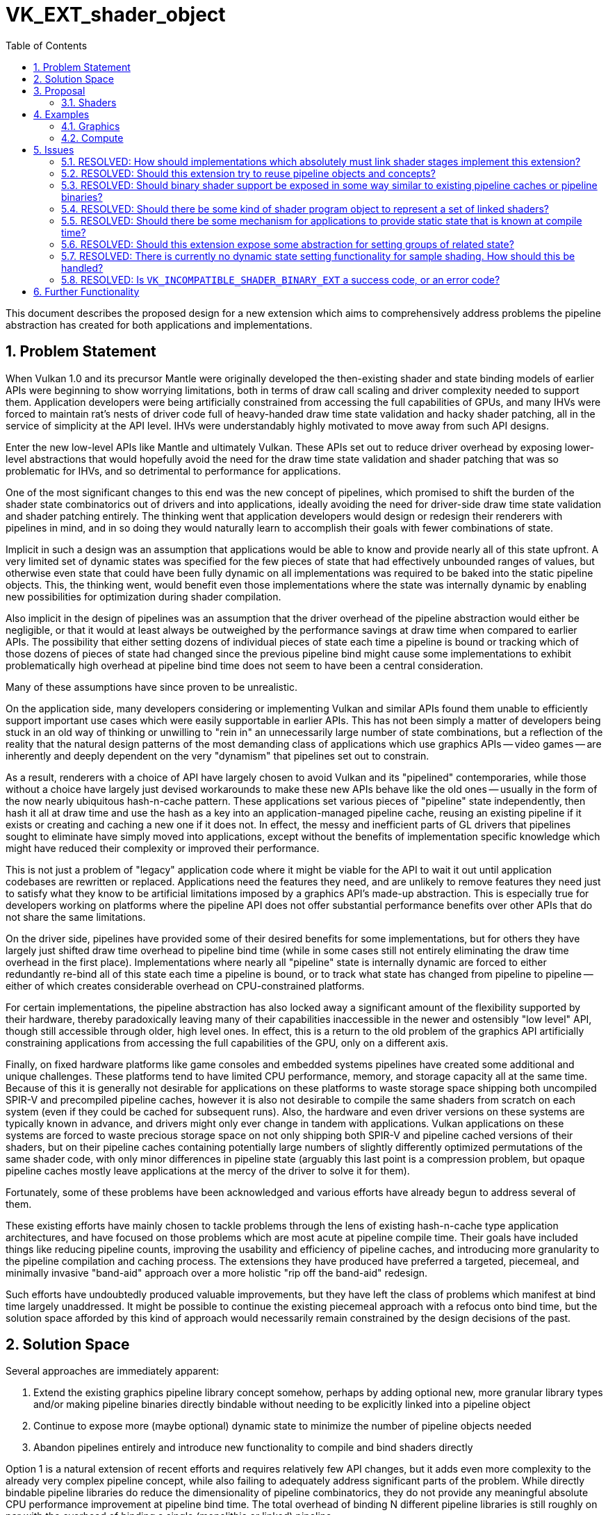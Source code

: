 // Copyright 2023-2024 The Khronos Group Inc.
//
// SPDX-License-Identifier: CC-BY-4.0

= VK_EXT_shader_object
:toc: left
:refpage: https://www.khronos.org/registry/vulkan/specs/1.2-extensions/man/html/
:sectnums:

This document describes the proposed design for a new extension which aims to comprehensively address problems the pipeline abstraction has created for both applications and implementations.

== Problem Statement

When Vulkan 1.0 and its precursor Mantle were originally developed the then-existing shader and state binding models of earlier APIs were beginning to show worrying limitations, both in terms of draw call scaling and driver complexity needed to support them. Application developers were being artificially constrained from accessing the full capabilities of GPUs, and many IHVs were forced to maintain rat's nests of driver code full of heavy-handed draw time state validation and hacky shader patching, all in the service of simplicity at the API level. IHVs were understandably highly motivated to move away from such API designs.

Enter the new low-level APIs like Mantle and ultimately Vulkan. These APIs set out to reduce driver overhead by exposing lower-level abstractions that would hopefully avoid the need for the draw time state validation and shader patching that was so problematic for IHVs, and so detrimental to performance for applications.

One of the most significant changes to this end was the new concept of pipelines, which promised to shift the burden of the shader state combinatorics out of drivers and into applications, ideally avoiding the need for driver-side draw time state validation and shader patching entirely. The thinking went that application developers would design or redesign their renderers with pipelines in mind, and in so doing they would naturally learn to accomplish their goals with fewer combinations of state.

Implicit in such a design was an assumption that applications would be able to know and provide nearly all of this state upfront. A very limited set of dynamic states was specified for the few pieces of state that had effectively unbounded ranges of values, but otherwise even state that could have been fully dynamic on all implementations was required to be baked into the static pipeline objects. This, the thinking went, would benefit even those implementations where the state was internally dynamic by enabling new possibilities for optimization during shader compilation.

Also implicit in the design of pipelines was an assumption that the driver overhead of the pipeline abstraction would either be negligible, or that it would at least always be outweighed by the performance savings at draw time when compared to earlier APIs. The possibility that either setting dozens of individual pieces of state each time a pipeline is bound or tracking which of those dozens of pieces of state had changed since the previous pipeline bind might cause some implementations to exhibit problematically high overhead at pipeline bind time does not seem to have been a central consideration.

Many of these assumptions have since proven to be unrealistic.

On the application side, many developers considering or implementing Vulkan and similar APIs found them unable to efficiently support important use cases which were easily supportable in earlier APIs. This has not been simply a matter of developers being stuck in an old way of thinking or unwilling to "rein in" an unnecessarily large number of state combinations, but a reflection of the reality that the natural design patterns of the most demanding class of applications which use graphics APIs -- video games -- are inherently and deeply dependent on the very "dynamism" that pipelines set out to constrain.

As a result, renderers with a choice of API have largely chosen to avoid Vulkan and its "pipelined" contemporaries, while those without a choice have largely just devised workarounds to make these new APIs behave like the old ones -- usually in the form of the now nearly ubiquitous hash-n-cache pattern. These applications set various pieces of "pipeline" state independently, then hash it all at draw time and use the hash as a key into an application-managed pipeline cache, reusing an existing pipeline if it exists or creating and caching a new one if it does not. In effect, the messy and inefficient parts of GL drivers that pipelines sought to eliminate have simply moved into applications, except without the benefits of implementation specific knowledge which might have reduced their complexity or improved their performance.

This is not just a problem of "legacy" application code where it might be viable for the API to wait it out until application codebases are rewritten or replaced. Applications need the features they need, and are unlikely to remove features they need just to satisfy what they know to be artificial limitations imposed by a graphics API's made-up abstraction. This is especially true for developers working on platforms where the pipeline API does not offer substantial performance benefits over other APIs that do not share the same limitations.

On the driver side, pipelines have provided some of their desired benefits for some implementations, but for others they have largely just shifted draw time overhead to pipeline bind time (while in some cases still not entirely eliminating the draw time overhead in the first place). Implementations where nearly all "pipeline" state is internally dynamic are forced to either redundantly re-bind all of this state each time a pipeline is bound, or to track what state has changed from pipeline to pipeline -- either of which creates considerable overhead on CPU-constrained platforms.

For certain implementations, the pipeline abstraction has also locked away a significant amount of the flexibility supported by their hardware, thereby paradoxically leaving many of their capabilities inaccessible in the newer and ostensibly "low level" API, though still accessible through older, high level ones. In effect, this is a return to the old problem of the graphics API artificially constraining applications from accessing the full capabilities of the GPU, only on a different axis.

Finally, on fixed hardware platforms like game consoles and embedded systems pipelines have created some additional and unique challenges. These platforms tend to have limited CPU performance, memory, and storage capacity all at the same time. Because of this it is generally not desirable for applications on these platforms to waste storage space shipping both uncompiled SPIR-V and precompiled pipeline caches, however it is also not desirable to compile the same shaders from scratch on each system (even if they could be cached for subsequent runs). Also, the hardware and even driver versions on these systems are typically known in advance, and drivers might only ever change in tandem with applications. Vulkan applications on these systems are forced to waste precious storage space on not only shipping both SPIR-V and pipeline cached versions of their shaders, but on their pipeline caches containing potentially large numbers of slightly differently optimized permutations of the same shader code, with only minor differences in pipeline state (arguably this last point is a compression problem, but opaque pipeline caches mostly leave applications at the mercy of the driver to solve it for them).

Fortunately, some of these problems have been acknowledged and various efforts have already begun to address several of them.

These existing efforts have mainly chosen to tackle problems through the lens of existing hash-n-cache type application architectures, and have focused on those problems which are most acute at pipeline compile time. Their goals have included things like reducing pipeline counts, improving the usability and efficiency of pipeline caches, and introducing more granularity to the pipeline compilation and caching process. The extensions they have produced have preferred a targeted, piecemeal, and minimally invasive "band-aid" approach over a more holistic "rip off the band-aid" redesign.

Such efforts have undoubtedly produced valuable improvements, but they have left the class of problems which manifest at bind time largely unaddressed. It might be possible to continue the existing piecemeal approach with a refocus onto bind time, but the solution space afforded by this kind of approach would necessarily remain constrained by the design decisions of the past.

== Solution Space

Several approaches are immediately apparent:

 . Extend the existing graphics pipeline library concept somehow, perhaps by adding optional new, more granular library types and/or making pipeline binaries directly bindable without needing to be explicitly linked into a pipeline object
 . Continue to expose more (maybe optional) dynamic state to minimize the number of pipeline objects needed
 . Abandon pipelines entirely and introduce new functionality to compile and bind shaders directly

Option 1 is a natural extension of recent efforts and requires relatively few API changes, but it adds even more complexity to the already very complex pipeline concept, while also failing to adequately address significant parts of the problem. While directly bindable pipeline libraries do reduce the dimensionality of pipeline combinatorics, they do not provide any meaningful absolute CPU performance improvement at pipeline bind time. The total overhead of binding N different pipeline libraries is still roughly on par with the overhead of binding a single (monolithic or linked) pipeline.

Option 2 also requires relatively few API changes and would do more to address bind time CPU performance than option 1, but this option is limited in both the class of issues it can address and its portability across implementations. Much of the universally supportable "low hanging fruit" dynamic state has already been exposed by the existing extended dynamic state extensions, and the remaining state is mostly not universally dynamic. Exposing states A and B as dynamic on one implementation and states B and C on another is still valuable, but it limits this approach's benefits for simplifying application architectures. Even though this option is not a complete solution, it can and should be pursued in parallel with other efforts -- both for its own sake and as a potential foundation for more a comprehensive solution.

Option 3 is more radical, but brings the API design more in line with developer expectations. The pipeline abstraction has been a consistent problem for many developers trying to use Vulkan since its inception, and this option can produce a cleaner, more user-friendly abstraction that bypasses the complexity of pipelines. With the benefit of years of hindsight and broader Working Group knowledge about the constraints of each others' implementations, it can aim to achieve a design which better balances API simplicity with adherence to the explicit design ethos of Vulkan.

This proposal focuses on option 3, for the reasons outlined above.

== Proposal

=== Shaders

This extension introduces a new object type `VkShaderEXT` which represents a single compiled shader stage. `VkShaderEXT` objects may be created either independently or linked with other `VkShaderEXT` objects created at the same time. To create `VkShaderEXT` objects, applications call `vkCreateShadersEXT()`:

[source,c]
----
VkResult vkCreateShadersEXT(
    VkDevice                                    device,
    uint32_t                                    createInfoCount,
    VkShaderCreateInfoEXT*                      pCreateInfos,
    VkAllocationCallbacks*                      pAllocator,
    VkShaderEXT*                                pShaders);
----

This function compiles the source code for one or more shader stages into `VkShaderEXT` objects. Whenever `createInfoCount` is greater than one, the shaders being created may optionally be linked together. Linking allows the implementation to perform cross-stage optimizations based on a promise by the application that the linked shaders will always be used together.

Though a set of linked shaders may perform anywhere between the same to substantially better than equivalent unlinked shaders, this tradeoff is left to the application and linking is never mandatory.

[source,c]
----
typedef enum VkShaderCreateFlagBitsEXT {
    VK_SHADER_CREATE_LINK_STAGE_BIT_EXT = 0x00000001,
    VK_SHADER_CREATE_ALLOW_VARYING_SUBGROUP_SIZE_BIT_EXT = 0x00000002,
    VK_SHADER_CREATE_REQUIRE_FULL_SUBGROUPS_BIT_EXT = 0x00000004,
    VK_SHADER_CREATE_NO_TASK_SHADER_BIT_EXT = 0x00000008,
    VK_SHADER_CREATE_DISPATCH_BASE_BIT_EXT = 0x00000010,
    VK_SHADER_CREATE_FRAGMENT_SHADING_RATE_ATTACHMENT_BIT_EXT = 0x00000020,
    VK_SHADER_CREATE_FRAGMENT_DENSITY_MAP_ATTACHMENT_BIT_EXT = 0x00000040
} VkShaderCreateFlagBitsEXT;
typedef VkFlags VkShaderCreateFlagsEXT;

typedef enum VkShaderCodeTypeEXT {
    VK_SHADER_CODE_TYPE_BINARY_EXT = 0,
    VK_SHADER_CODE_TYPE_SPIRV_EXT = 1
} VkShaderCodeTypeEXT;

typedef struct VkShaderCreateInfoEXT {
    VkStructureType                             sType;
    const void*                                 pNext;
    VkShaderCreateFlagsEXT                      flags;
    VkShaderStageFlagBits                       stage;
    VkShaderStageFlags                          nextStage;
    VkShaderCodeTypeEXT                         codeType;
    size_t                                      codeSize;
    const void*                                 pCode;
    const char*                                 pName;
    uint32_t                                    setLayoutCount;
    const VkDescriptorSetLayout*                pSetLayouts;
    uint32_t                                    pushConstantRangeCount;
    const VkPushConstantRange*                  pPushConstantRanges;
    const VkSpecializationInfo*                 pSpecializationInfo;
} VkShaderCreateInfoEXT;
----

To specify that shaders should be linked, include the `VK_SHADER_CREATE_LINK_STAGE_BIT_EXT` flag in each of the `VkShaderCreateInfoEXT` structures passed to `vkCreateShadersEXT()`. The presence or absence of `VK_SHADER_CREATE_LINK_STAGE_BIT_EXT` must match across all `VkShaderCreateInfoEXT` structures passed to a single `vkCreateShadersEXT()` call: i.e., if any member of `pCreateInfos` includes `VK_SHADER_CREATE_LINK_STAGE_BIT_EXT` then all other members must include it too. `VK_SHADER_CREATE_LINK_STAGE_BIT_EXT` is ignored if `createInfoCount` is one, and a shader created this way is considered unlinked.

The stage of the shader being compiled is specified by `stage`. Applications must also specify which stage types will be allowed to immediately follow the shader being created. For example, a vertex shader might specify a `nextStage` value of `VK_SHADER_STAGE_FRAGMENT_BIT` to indicate that the vertex shader being created will always be followed by a fragment shader (and never a geometry or tessellation shader). Applications that do not know this information at shader creation time or need the same shader to be compatible with multiple subsequent stages can specify a mask that includes as many valid next stages as they wish. For example, a vertex shader can specify a `nextStage` mask of `VK_SHADER_STAGE_GEOMETRY_BIT | VK_SHADER_STAGE_FRAGMENT_BIT` to indicate that the next stage could be either a geometry shader or fragment shader (but not a tessellation shader).

[NOTE]
====
Certain implementations may incur a compile time and/or memory usage penalty whenever more than one stage bit is set in `nextStage`, so applications should strive to set the minimum number of bits they are able to. However, applications should *not* interpret this advice to mean that they should create multiple `VkShaderEXT` objects that differ only by the value of `nextStage`, as this will incur unnecessarily overhead on implementations where `nextStage` is ignored.
====

The shader code is pointed to by `pCode` and may be provided as SPIR-V, or in an opaque implementation defined binary form specific to the physical device. The format of the shader code is specified by `codeType`.

The `codeType` of all `VkShaderCreateInfoEXT` structures passed to a `vkCreateShadersEXT()` call must match. This also means that only shaders created with the same `codeType` may be linked together.

Descriptor set layouts and push constant ranges used by each shader are specified directly (not via a `VkPipelineLayout`), though multiple stages can of course point to the same structures.

Any time after a `VkShaderEXT` object has been created, its binary shader code can be queried using `vkGetShaderBinaryDataEXT()`:

[source,c]
----
VkResult vkGetShaderBinaryDataEXT(
    VkDevice                                    device,
    VkShaderEXT                                 shader,
    size_t*                                     pDataSize,
    void*                                       pData);
----

When `pData` is `NULL`, `size` is filled with the number of bytes needed to store the shader’s binary code and `VK_SUCCESS` is returned.

When `pData` is non-`NULL`, `size` points to the application-provided size of `pData`. If the provided size is large enough then the location pointed to by `pData` is filled with the shader’s binary code and `VK_SUCCESS` is returned, otherwise nothing is written to `pData` and `VK_INCOMPLETE` is returned.

The binary shader code returned in `pData` can be saved by the application and used in a future `vkCreateShadersEXT()` call (including on a different `VkInstance` and/or `VkDevice`) with a compatible physical device by setting `codeType` to `VK_SHADER_CODE_TYPE_BINARY_EXT`. This means that on fixed platforms like game consoles and embedded systems applications need not ship SPIR-V shader code at all. If the binary shader code in any `VkShaderCreateInfoEXT` passed to `vkCreateShadersEXT()` is not compatible with the physical device then the `vkCreateShadersEXT()` call returns `VK_INCOMPATIBLE_SHADER_BINARY_EXT`.

Applications must pass the same values of `VK_SHADER_CREATE_LINK_STAGE_BIT_EXT` to a `vkCreateShadersEXT()` call with a `codeType` of `VK_SHADER_CODE_TYPE_BINARY_EXT` as were passed when those shaders were originally compiled from SPIR-V.

`VkShaderEXT` objects can be bound on a command buffer using `vkCmdBindShadersEXT()`:

[source,c]
----
void vkCmdBindShadersEXT(
    VkCommandBuffer                             commandBuffer,
    uint32_t                                    stageCount,
    const VkShaderStageFlagBits*                pStages,
    const VkShaderEXT*                          pShaders);
----

It is possible to unbind shaders for a particular stage by calling `vkCmdBindShadersEXT()` with elements of `pShaders` set to `VK_NULL_HANDLE`. For example, an application may want to arbitrarily bind and unbind a known compatible passthrough geometry shader without knowing or caring what specific vertex and fragment shaders are bound at that time.

Regardless of whether the shaders were created with `VK_SHADER_CREATE_LINK_STAGE_BIT_EXT` the interfaces of all stages bound at `vkCmdDraw*()` time must be compatible. This means that the union of descriptor set layouts and push constant ranges across all bound shaders must not conflict, and that the inputs of each stage are compatible with the outputs of the previous stage. It is the application's responsibility to ensure that this is the case, and the implementation will not do any draw time state validation to guard against this kind of invalid usage.

If any of the shaders bound at `vkCmdDraw*()` time were created with `VK_SHADER_CREATE_LINK_STAGE_BIT_EXT` then all shaders that were linked to that shader must also be bound. It is the application's responsibility to ensure that this is the case, and the implementation will not do any draw time state validation to guard against this kind of invalid usage.

When drawing with shaders bound with `vkCmdBindShadersEXT()` most state must be set dynamically. Specifically, the following existing commands must be used to set the corresponding state:

 * `vkCmdSetViewportWithCount()`
 * `vkCmdSetScissorWithCount()`
 * `vkCmdSetLineWidth()`
 * `vkCmdSetDepthBias()`
 * `vkCmdSetBlendConstants()`
 * `vkCmdSetDepthBounds()`
 * `vkCmdSetStencilCompareMask()`
 * `vkCmdSetStencilWriteMask()`
 * `vkCmdSetStencilReference()`
 * `vkCmdBindVertexBuffers2()`
 * `vkCmdSetCullMode()`
 * `vkCmdSetDepthBoundsTestEnable()`
 * `vkCmdSetDepthCompareOp()`
 * `vkCmdSetDepthTestEnable()`
 * `vkCmdSetDepthWriteEnable()`
 * `vkCmdSetFrontFace()`
 * `vkCmdSetPrimitiveTopology()`
 * `vkCmdSetStencilOp()`
 * `vkCmdSetStencilTestEnable()`
 * `vkCmdSetDepthBiasEnable()`
 * `vkCmdSetPrimitiveRestartEnable()`
 * `vkCmdSetRasterizerDiscardEnable()`
 * `vkCmdSetVertexInputEXT()`
 * `vkCmdSetLogicOpEXT()`
 * `vkCmdSetPatchControlPointsEXT()`
 * `vkCmdSetTessellationDomainOriginEXT()`
 * `vkCmdSetDepthClampEnableEXT()`
 * `vkCmdSetPolygonModeEXT()`
 * `vkCmdSetRasterizationSamplesEXT()`
 * `vkCmdSetSampleMaskEXT()`
 * `vkCmdSetAlphaToCoverageEnableEXT()`
 * `vkCmdSetAlphaToOneEnableEXT()`
 * `vkCmdSetLogicOpEnableEXT()`
 * `vkCmdSetColorBlendEnableEXT()`
 * `vkCmdSetColorBlendEquationEXT()`
 * `vkCmdSetColorWriteMaskEXT()`

If link:{refpage}VK_KHR_fragment_shading_rate.html[VK_KHR_fragment_shading_rate] is supported and enabled:

 * `vkCmdSetFragmentShadingRateKHR()`

If link:{refpage}VK_EXT_transform_feedback.html[VK_EXT_transform_feedback] is supported and enabled:

 * `vkCmdSetRasterizationStreamEXT()`

If link:{refpage}VK_EXT_discard_rectangle.html[VK_EXT_discard_rectangle] is supported and enabled:

 * `vkCmdSetDiscardRectangleEnableEXT()`
 * `vkCmdSetDiscardRectangleModeEXT()`
 * `vkCmdSetDiscardRectangleEXT()`

If link:{refpage}VK_EXT_conservative_rasterization.html[VK_EXT_conservative_rasterization] is supported and enabled:

 * `vkCmdSetConservativeRasterizationModeEXT()`
 * `vkCmdSetExtraPrimitiveOverestimationSizeEXT()`

If link:{refpage}VK_EXT_depth_clip_enable.html[VK_EXT_depth_clip_enable] is supported and enabled:

 * `vkCmdSetDepthClipEnableEXT()`

If link:{refpage}VK_EXT_sample_locations.html[VK_EXT_sample_locations] is supported and enabled:

 * `vkCmdSetSampleLocationsEnableEXT()`
 * `vkCmdSetSampleLocationsEXT()`

If link:{refpage}VK_EXT_blend_operation_advanced.html[VK_EXT_blend_operation_advanced] is supported and enabled:

 * `vkCmdSetColorBlendAdvancedEXT()`

If link:{refpage}VK_EXT_provoking_vertex.html[VK_EXT_provoking_vertex] is supported and enabled:

 * `vkCmdSetProvokingVertexModeEXT()`

If link:{refpage}VK_EXT_line_rasterization.html[VK_EXT_line_rasterization] is supported and enabled:

 * `vkCmdSetLineRasterizationModeEXT()`
 * `vkCmdSetLineStippleEnableEXT()`
 * `vkCmdSetLineStippleEXT()`

If link:{refpage}VK_EXT_depth_clip_control.html[VK_EXT_depth_clip_control] is supported and enabled:

 * `vkCmdSetDepthClipNegativeOneToOneEXT()`

If link:{refpage}VK_EXT_color_write_enable.html[VK_EXT_color_write_enable] is supported and enabled:

 * `vkCmdSetColorWriteEnableEXT()`

If link:{refpage}VK_NV_clip_space_w_scaling.html[VK_NV_clip_space_w_scaling] is supported and enabled:

 * `vkCmdSetViewportWScalingEnableNV()`
 * `vkCmdSetViewportWScalingNV()`

If link:{refpage}VK_NV_viewport_swizzle.html[VK_NV_viewport_swizzle] is supported and enabled:

 * `vkCmdSetViewportSwizzleNV()`

If link:{refpage}VK_NV_fragment_coverage_to_color.html[VK_NV_fragment_coverage_to_color] is supported and enabled:

 * `vkCmdSetCoverageToColorEnableNV()`
 * `vkCmdSetCoverageToColorLocationNV()`

If link:{refpage}VK_NV_framebuffer_mixed_samples.html[VK_NV_framebuffer_mixed_samples] is supported and enabled:

 * `vkCmdSetCoverageModulationModeNV()`
 * `vkCmdSetCoverageModulationTableEnableNV()`
 * `vkCmdSetCoverageModulationTableNV()`

If link:{refpage}VK_NV_coverage_reduction_mode.html[VK_NV_coverage_reduction_mode] is supported and enabled:

 * `vkCmdSetCoverageReductionModeNV()`

If link:{refpage}VK_NV_representative_fragment_test.html[VK_NV_representative_fragment_test] is supported and enabled:

 * `vkCmdSetRepresentativeFragmentTestEnableNV()`

If link:{refpage}VK_NV_shading_rate_image.html[VK_NV_shading_rate_image] is supported and enabled:

 * `vkCmdSetCoarseSampleOrderNV()`
 * `vkCmdSetShadingRateImageEnableNV()`
 * `vkCmdSetViewportShadingRatePaletteNV()`

If link:{refpage}VK_NV_scissor_exclusive.html[VK_NV_scissor_exclusive] is supported and enabled:

 * `vkCmdSetExclusiveScissorEnableNV()`
 * `vkCmdSetExclusiveScissorNV()`

If link:{refpage}VK_NV_fragment_shading_rate_enums.html[VK_NV_fragment_shading_rate_enums] is supported and enabled:

 * `vkCmdSetFragmentShadingRateEnumNV()`

Certain dynamic state setting commands have modified behavior from their original versions:

 * `vkCmdSetPrimitiveTopology()` does not have any constraints on the topology class (i.e., it behaves as if the `dynamicPrimitiveTopologyUnrestricted` property is `VK_TRUE` even when the actual property is `VK_FALSE`).
 * `vkCmdSetLogicOpEXT()` may be used on any implementation regardless of its support for the `extendedDynamicState2LogicOp` feature.
 * `vkCmdSetPatchControlPointsEXT()` may be used on any implementation regardless of its support for the `extendedDynamicState2PatchControlPoints` feature.

Any `VkShaderEXT` can be destroyed using `vkDestroyShaderEXT()`:

[source,c]
----
void vkDestroyShaderEXT(
    VkDevice                                    device,
    VkShaderEXT                                 shader,
    VkAllocationCallbacks*                      pAllocator);
----

Destroying a `VkShaderEXT` object used by action commands in one or more command buffers in the _recording_ or _executable_ states causes those command buffers to enter the _invalid_ state. A `VkShaderEXT` object must not be destroyed as long as any command buffer that issues any action command that uses it is in the _pending_ state.

== Examples

=== Graphics

Consider an application which always treats sets of shader stages as complete programs.

At startup time, the application compiles and links the shaders for each complete program:

[source,c]
----
VkShaderCreateInfoEXT shaderInfo[2] = {
    {
        .sType = VK_STRUCTURE_TYPE_SHADER_CREATE_INFO_EXT,
        .pNext = NULL,
        .flags = VK_SHADER_CREATE_LINK_STAGE_BIT_EXT,
        .stage = VK_SHADER_STAGE_VERTEX_BIT,
        .nextStage = VK_SHADER_STAGE_FRAGMENT_BIT,
        .codeType = VK_SHADER_CODE_TYPE_SPIRV_EXT,
        .codeSize = vertexShaderSpirvSize,
        .pCode = pVertexShaderSpirv,
        .pName = "main",
        .setLayoutCount = 1,
        .pSetLayouts = &descriptorSetLayout,
        .pushConstantRangeCount = 0,
        .pPushConstantRanges = NULL,
        .pSpecializationInfo = NULL
    },
    {
        .sType = VK_STRUCTURE_TYPE_SHADER_CREATE_INFO_EXT,
        .pNext = NULL,
        .flags = VK_SHADER_CREATE_LINK_STAGE_BIT_EXT,
        .stage = VK_SHADER_STAGE_FRAGMENT_BIT,
        .nextStage = 0,
        .codeType = VK_SHADER_CODE_TYPE_SPIRV_EXT,
        .codeSize = fragmentShaderSpirvSize,
        .pCode = pFragmentShaderSpirv,
        .pName = "main",
        .setLayoutCount = 1,
        .pSetLayouts = &descriptorSetLayout,
        .pushConstantRangeCount = 0,
        .pPushConstantRanges = NULL,
        .pSpecializationInfo = NULL
    }
};

VkShaderEXT shaders[2];

vkCreateShadersEXT(device, 2, shaderInfo, NULL, shaders);
----

Later at draw time, the application binds the linked vertex and fragment shaders forming a complete program:

[source,c]
----
VkShaderStageFlagBits stages[2] = {
    VK_SHADER_STAGE_VERTEX_BIT,
    VK_SHADER_STAGE_FRAGMENT_BIT
};
vkCmdBindShadersEXT(commandBuffer, 2, stages, shaders);
----

Alternatively, the same result could be achieved by:

[source,c]
----
{
    VkShaderStageFlagBits stage = VK_SHADER_STAGE_VERTEX_BIT;
    vkCmdBindShadersEXT(commandBuffer, 1, &stage, &shaders[0]);
}

{
    VkShaderStageFlagBits stage = VK_SHADER_STAGE_FRAGMENT_BIT;
    vkCmdBindShadersEXT(commandBuffer, 1, &stage, &shaders[1]);
}
----

If the `tessellationShader` or `geometryShader` features are enabled on the device, the application sets the corresponding shader types to VK_NULL_HANDLE:

[source,c]
----
VkShaderStageFlagBits unusedStages[3] = {
    VK_SHADER_STAGE_TESSELLATION_CONTROL_BIT,
    VK_SHADER_STAGE_TESSELLATION_EVALUATION_BIT,
    VK_SHADER_STAGE_GEOMETRY_BIT
};
VkShaderEXT unusedShaders[3] = { /* VK_NULL_HANDLE, ... */ };
vkCmdBindShadersEXT(commandBuffer, 3, unusedStages, unusedShaders);
----

Alternatively, the same result could be achieved by:

[source,c]
----
VkShaderStageFlagBits unusedStages[3] = {
    VK_SHADER_STAGE_TESSELLATION_CONTROL_BIT,
    VK_SHADER_STAGE_TESSELLATION_EVALUATION_BIT,
    VK_SHADER_STAGE_GEOMETRY_BIT
};
// Setting pShaders to NULL is equivalent to specifying an array of stageCount VK_NULL_HANDLE values
vkCmdBindShadersEXT(commandBuffer, 3, unusedStages, NULL);
----

Finally, the application issues a draw call:

[source,c]
----
vkCmdDrawIndexed(commandBuffer, ...);
----

Now consider a different application which needs to mix and match vertex and fragment shaders in arbitrary combinations that are not predictable at shader compile time.

At startup time, the application compiles unlinked vertex and fragment shaders:

[source,c]
----
VkShaderCreateInfoEXT shaderInfo[3] = {
    {
        .sType = VK_STRUCTURE_TYPE_SHADER_CREATE_INFO_EXT,
        .pNext = NULL,
        .flags = 0,
        .stage = VK_SHADER_STAGE_VERTEX_BIT,
        .nextStage = VK_SHADER_STAGE_FRAGMENT_BIT,
        .codeType = VK_SHADER_CODE_TYPE_SPIRV_EXT,
        .codeSize = vertexShaderSpirvSize,
        .pCode = pVertexShaderSpirv,
        .pName = "main",
        .setLayoutCount = 1,
        .pSetLayouts = &descriptorSetLayout,
        .pushConstantRangeCount = 0,
        .pPushConstantRanges = NULL,
        .pSpecializationInfo = NULL
    },
    {
        .sType = VK_STRUCTURE_TYPE_SHADER_CREATE_INFO_EXT,
        .pNext = NULL,
        .flags = 0,
        .stage = VK_SHADER_STAGE_FRAGMENT_BIT,
        .nextStage = 0,
        .codeType = VK_SHADER_CODE_TYPE_SPIRV_EXT,
        .codeSize = fragmentShaderSpirvSize[0],
        .pCode = pFragmentShaderSpirv[0],
        .pName = "main",
        .setLayoutCount = 1,
        .pSetLayouts = &descriptorSetLayout,
        .pushConstantRangeCount = 0,
        .pPushConstantRanges = NULL,
        .pSpecializationInfo = NULL
    },
    {
        .sType = VK_STRUCTURE_TYPE_SHADER_CREATE_INFO_EXT,
        .pNext = NULL,
        .flags = 0,
        .stage = VK_SHADER_STAGE_FRAGMENT_BIT,
        .nextStage = 0,
        .codeType = VK_SHADER_CODE_TYPE_SPIRV_EXT,
        .codeSize = fragmentShaderSpirvSize[1],
        .pCode = pFragmentShaderSpirv[1],
        .pName = "main",
        .setLayoutCount = 1,
        .pSetLayouts = &descriptorSetLayout,
        .pushConstantRangeCount = 0,
        .pPushConstantRanges = NULL,
        .pSpecializationInfo = NULL
    }
};

VkShaderEXT shaders[3];

vkCreateShadersEXT(device, 3, shaderInfo, NULL, shaders);
----

Alternatively, the same result could be achieved by:

[source,c]
----
VkShaderEXT shaders[3];

{
    VkShaderCreateInfoEXT shaderInfo = {
        .sType = VK_STRUCTURE_TYPE_SHADER_CREATE_INFO_EXT,
        .pNext = NULL,
        .flags = 0,
        .stage = VK_SHADER_STAGE_VERTEX_BIT,
        .nextStage = VK_SHADER_STAGE_FRAGMENT_BIT,
        .codeType = VK_SHADER_CODE_TYPE_SPIRV_EXT,
        .codeSize = vertexShaderSpirvSize,
        .pCode = pVertexShaderSpirv,
        .pName = "main",
        .setLayoutCount = 1,
        .pSetLayouts = &descriptorSetLayout,
        .pushConstantRangeCount = 0,
        .pPushConstantRanges = NULL,
        .pSpecializationInfo = NULL
    };

    vkCreateShadersEXT(device, 1, &shaderInfo, NULL, &shaders[0]);
}

{
    VkShaderCreateInfoEXT shaderInfo = {
        .sType = VK_STRUCTURE_TYPE_SHADER_CREATE_INFO_EXT,
        .pNext = NULL,
        .flags = 0,
        .stage = VK_SHADER_STAGE_FRAGMENT_BIT,
        .nextStage = 0,
        .codeType = VK_SHADER_CODE_TYPE_SPIRV_EXT,
        .codeSize = fragmentShaderSpirvSize[0],
        .pCode = pFragmentShaderSpirv[0],
        .pName = "main",
        .setLayoutCount = 1,
        .pSetLayouts = &descriptorSetLayout,
        .pushConstantRangeCount = 0,
        .pPushConstantRanges = NULL,
        .pSpecializationInfo = NULL
    };

    vkCreateShadersEXT(device, 1, &shaderInfo, NULL, &shaders[1]);
}

{
    VkShaderCreateInfoEXT shaderInfo = {
        .sType = VK_STRUCTURE_TYPE_SHADER_CREATE_INFO_EXT,
        .pNext = NULL,
        .flags = 0,
        .stage = VK_SHADER_STAGE_FRAGMENT_BIT,
        .nextStage = 0,
        .codeType = VK_SHADER_CODE_TYPE_SPIRV_EXT,
        .codeSize = fragmentShaderSpirvSize[1],
        .pCode = pFragmentShaderSpirv[1],
        .pName = "main",
        .setLayoutCount = 1,
        .pSetLayouts = &descriptorSetLayout,
        .pushConstantRangeCount = 0,
        .pPushConstantRanges = NULL,
        .pSpecializationInfo = NULL
    };

    vkCreateShadersEXT(device, 1, &shaderInfo, NULL, &shaders[2]);
}
----

Later at draw time, the application binds independent vertex and fragment shaders forming a complete program:

[source,c]
----
VkShaderStageFlagBits stages[2] = {
    VK_SHADER_STAGE_VERTEX_BIT,
    VK_SHADER_STAGE_FRAGMENT_BIT
};
vkCmdBindShadersEXT(commandBuffer, 2, stages, shaders);
----

If the `tessellationShader` or `geometryShader` features are enabled on the device, the application sets the corresponding shader types to VK_NULL_HANDLE:

[source,c]
----
VkShaderStageFlagBits unusedStages[3] = {
    VK_SHADER_STAGE_TESSELLATION_CONTROL_BIT,
    VK_SHADER_STAGE_TESSELLATION_EVALUATION_BIT,
    VK_SHADER_STAGE_GEOMETRY_BIT
};
// Setting pShaders to NULL is equivalent to specifying an array of stageCount VK_NULL_HANDLE values
vkCmdBindShadersEXT(commandBuffer, 3, unusedStages, NULL);
----

Then, the application issues a draw call:

[source,c]
----
vkCmdDrawIndexed(commandBuffer, ...);
----

Later, the application binds a different fragment shader without disturbing any other stages:

[source,c]
----
VkShaderStageFlagBits stage = VK_SHADER_STAGE_FRAGMENT_BIT;
vkCmdBindShadersEXT(commandBuffer, 1, &stage, &shaders[2]);
----

Finally, the application issues another draw call:

[source,c]
----
vkCmdDrawIndexed(commandBuffer, ...);
----

=== Compute

At startup time, the application compiles a compute shader:

[source,c]
----
VkShaderCreateInfoEXT shaderInfo = {
    .sType = VK_STRUCTURE_TYPE_SHADER_CREATE_INFO_EXT,
    .pNext = NULL,
    .flags = 0,
    .stage = VK_SHADER_STAGE_COMPUTE_BIT,
    .nextStage = 0,
    .codeType = VK_SHADER_CODE_TYPE_SPIRV_EXT,
    .codeSize = computeShaderSpirvSize,
    .pCode = pComputeShaderSpirv,
    .pName = "main",
    .setLayoutCount = 1,
    .pSetLayouts = &descriptorSetLayout,
    .pushConstantRangeCount = 0,
    .pPushConstantRanges = NULL,
    .pSpecializationInfo = NULL
};

VkShaderEXT shader;

vkCreateShadersEXT(device, 1, &shaderInfo, NULL, &shader);
----

Later, the application binds the compute shader:

[source,c]
----
VkShaderStageFlagBits stage = VK_SHADER_STAGE_COMPUTE_BIT;
vkCmdBindShadersEXT(commandBuffer, 1, &stage, &shader);
----

Finally, the application dispatches the compute:

[source,c]
----
vkCmdDispatch(commandBuffer, ...);
----

== Issues

=== RESOLVED: How should implementations which absolutely must link shader stages implement this extension?

The purpose of this extension is to expose the flexibility of those implementations which allow arbitrary combinations of unlinked but compatible shader stages and state to be bound independently. Attempting to modify this extension to support implementations which do not have this flexibility would defeat the entire purpose of the extension. For this reason, implementations which do not have the required flexibility should not implement this extension.

IHVs whose implementations have such limitations today are encouraged to consider incorporating changes which could remove these limitations into their future hardware roadmaps.

=== RESOLVED: Should this extension try to reuse pipeline objects and concepts?

No - the pipeline abstraction was never designed with such a radically different design in mind.

Avoiding the introduction of a new object type and a handful of new entry points is not a compelling reason to continue to pile less and less pipeline-like functionality into pipelines. Doing so would needlessly constrict or even undermine the design and future extensibility of both models.

=== RESOLVED: Should binary shader support be exposed in some way similar to existing pipeline caches or pipeline binaries?

No - fixed platforms like game consoles and embedded systems have constraints which make shipping both SPIR-V and binary copies of the same shader code undesirable.

=== RESOLVED: Should there be some kind of shader program object to represent a set of linked shaders?

No - the compiled code for each shader stage is represented by a single `VkShaderEXT` object whether it is linked to other stages or not.

Introducing a shader program object would overly complicate the API and impose a new and unnecessary object lifetime management burden on applications. Vulkan is a low level API, and it should be the application's responsibility to ensure that it keeps any promises it chooses to make about binding the correct stages together.

[NOTE]
====
Whenever shaders are created linked together, the rules for binding them give implementations the freedom to (for example) internally store the compiled code for multiple linked stages in a single stage's `VkShaderEXT` object and to leave the other stages' `VkShaderEXT` objects internally unused, though this is *strongly* discouraged.
====

=== RESOLVED: Should there be some mechanism for applications to provide static state that is known at compile time?

Not as part of this extension - it is possible to imagine some kind of "shader optimization hint" functionality to let applications provide implementations with "static state" similar to the existing static state in pipelines, but on an opt-in rather than opt-out basis. By providing a given piece of state in an optimization hint at shader creation time, an application could promise that the equivalent piece of dynamic state would always be set to some specific value whenever that shader is used, thereby allowing implementations to perform compile time optimizations similar to those they can make with pipelines today.

For already pipeline-friendly applications with lots of static state this could serve as a "gentler" version of pipelines that might provide the best of both worlds, but it is unclear that the benefits of such a scheme for the (pipeline-unfriendly) majority of applications which actually need this extension would outweigh the costs of the added complexity to the API.

If such functionality turns out to be important, it can be noninvasively layered on top of this extension in the form of another extension. Until then, applications wanting something that behaves like pipelines should just use pipelines.

=== RESOLVED: Should this extension expose some abstraction for setting groups of related state?

No - an earlier version of this proposal exposed a mechanism for applications to pre-create "interface shaders" which could then be bound on a command buffer to reduce draw time overhead. This added complexity to the API, and it was unclear that this solution would be able to deliver meaningful performance improvements over setting individual pieces of state on the command buffer.

Such an abstraction may prove beneficial for certain implementations, but it should not be designed until those implementations have at least attempted to implement support for this extension in its existing form.

=== RESOLVED: There is currently no dynamic state setting functionality for sample shading. How should this be handled?

Sample shading is already implicitly enabled (with minSampleShading = 1.0) whenever a shader reads from the SampleId or SamplePosition builtins. The main functionality missing in the absence of dynamic sample shading is the ability to specify minSampleShading values other than 1.0.

This could be addressed by introducing a new MinSampleShading shader builtin which can be either hard-coded or specialized at SPIR-V compile time using the existing specialization constant mechanism. However, since introducing this functionality is orthogonal to the objective of this extension this is left up to a different extension.

Until such an extension is available, applications that need to specify a minSampleShading other than 1.0 should use pipelines.

=== RESOLVED: Is `VK_INCOMPATIBLE_SHADER_BINARY_EXT` a success code, or an error code?

A success code.

Initially this token was named `VK_ERROR_INCOMPATIBLE_SHADER_BINARY_EXT`,
but as pointed out in
https://github.com/KhronosGroup/Vulkan-Docs/issues/2295 the numeric value
assigned to the token was positive.

On further discussion we agreed that the return code was a success code,
much as `VK_INCOMPLETE` is, and aliased the original name to the current name
without `ERROR` in it.

== Further Functionality

 * Shader optimization hints
 * State grouping
 * Ray tracing shader objects
